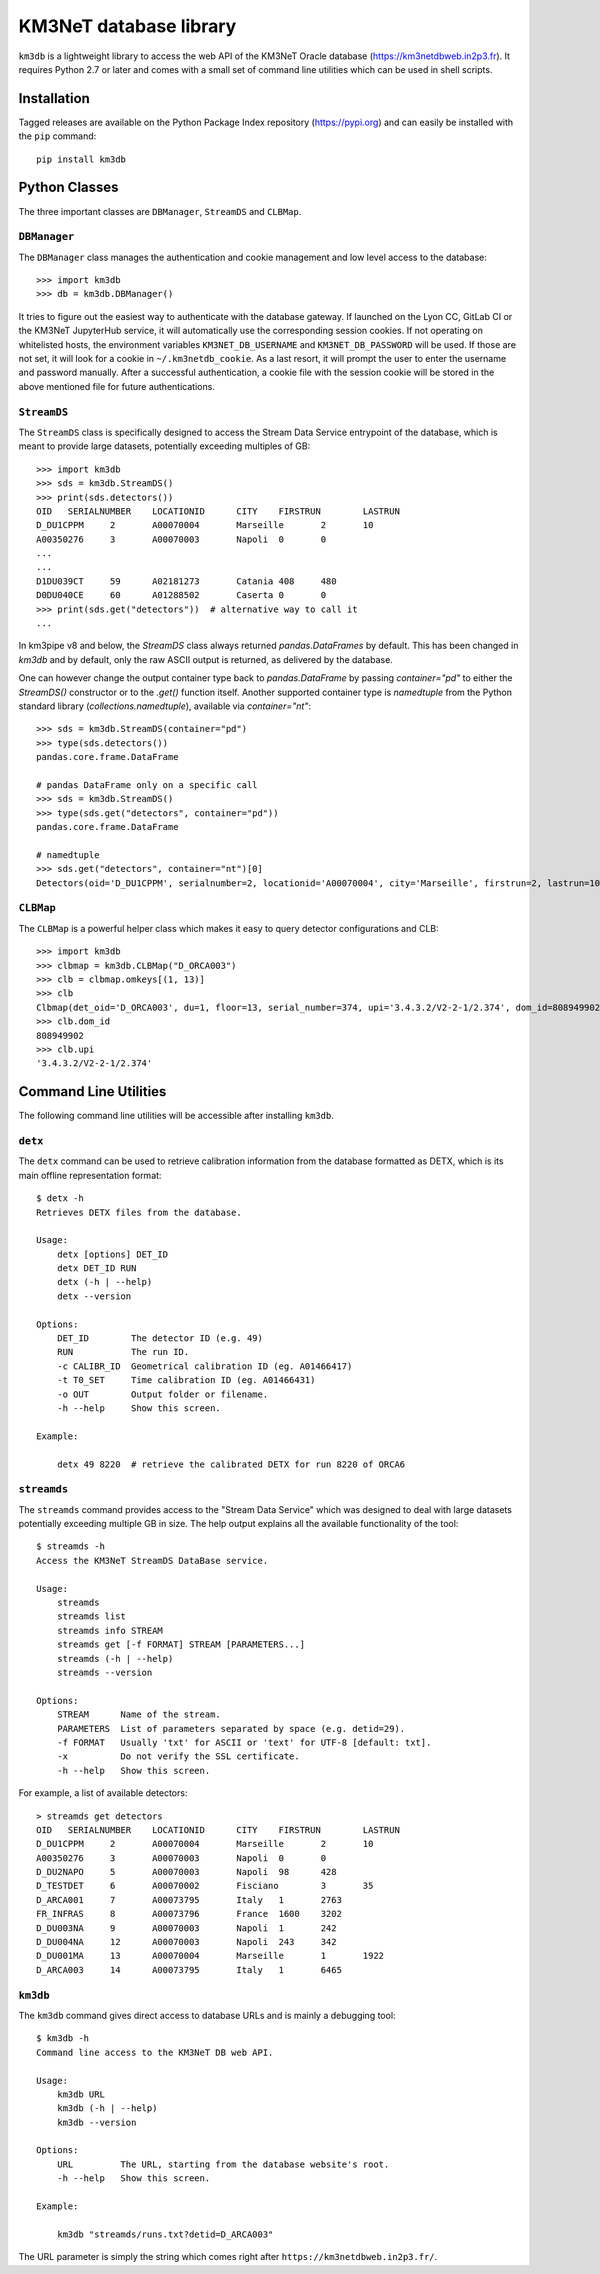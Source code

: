 KM3NeT database library
=======================

.. image:: https://git.km3net.de/km3py/km3db/badges/master/pipeline.svg
    :target: https://git.km3net.de/km3py/km3db/pipelines

.. image:: https://git.km3net.de/km3py/km3db/badges/master/coverage.svg
    :target: https://km3py.pages.km3net.de/km3db/coverage

.. image:: https://git.km3net.de/examples/km3badges/-/raw/master/docs-latest-brightgreen.svg
    :target: https://km3py.pages.km3net.de/km3db


``km3db`` is a lightweight library to access the web API of the KM3NeT Oracle
database (https://km3netdbweb.in2p3.fr). It requires Python 2.7 or later and
comes with a small set of command line utilities which can be used in
shell scripts.

Installation
------------

Tagged releases are available on the Python Package Index repository (https://pypi.org)
and can easily be installed with the ``pip`` command::

  pip install km3db

Python Classes
--------------

The three important classes are ``DBManager``, ``StreamDS`` and ``CLBMap``.

``DBManager``
~~~~~~~~~~~~~
The ``DBManager`` class manages the authentication and cookie management and
low level access to the database::

  >>> import km3db
  >>> db = km3db.DBManager()

It tries to figure out the easiest way to authenticate with the database gateway.
If launched on the Lyon CC, GitLab CI or the KM3NeT JupyterHub service, it will
automatically use the corresponding session cookies.
If not operating on whitelisted hosts, the environment variables ``KM3NET_DB_USERNAME``
and ``KM3NET_DB_PASSWORD`` will be used. If those are not set, it will look for a
cookie in ``~/.km3netdb_cookie``. As a last resort, it will prompt the user to
enter the username and password manually.
After a successful authentication, a cookie file with the session cookie will be
stored in the above mentioned file for future authentications.

``StreamDS``
~~~~~~~~~~~~
The ``StreamDS`` class is specifically designed to access the Stream Data Service
entrypoint of the database, which is meant to provide large datasets, potentially
exceeding multiples of GB::

  >>> import km3db
  >>> sds = km3db.StreamDS()
  >>> print(sds.detectors())
  OID	SERIALNUMBER	LOCATIONID	CITY	FIRSTRUN	LASTRUN
  D_DU1CPPM	2	A00070004	Marseille	2	10
  A00350276	3	A00070003	Napoli	0	0
  ...
  ...
  D1DU039CT	59	A02181273	Catania	408	480
  D0DU040CE	60	A01288502	Caserta	0	0
  >>> print(sds.get("detectors"))  # alternative way to call it
  ...

In km3pipe v8 and below, the `StreamDS` class always returned `pandas.DataFrames`
by default. This has been changed in `km3db` and by default, only the raw ASCII
output is returned, as delivered by the database.

One can however change the output container type back to `pandas.DataFrame` by
passing `container="pd"` to either the `StreamDS()` constructor or to the
`.get()` function itself. Another supported container type is `namedtuple` from
the Python standard library (`collections.namedtuple`), available via
`container="nt"`::

   >>> sds = km3db.StreamDS(container="pd")
   >>> type(sds.detectors())
   pandas.core.frame.DataFrame

   # pandas DataFrame only on a specific call
   >>> sds = km3db.StreamDS()
   >>> type(sds.get("detectors", container="pd"))
   pandas.core.frame.DataFrame

   # namedtuple
   >>> sds.get("detectors", container="nt")[0]
   Detectors(oid='D_DU1CPPM', serialnumber=2, locationid='A00070004', city='Marseille', firstrun=2, lastrun=10)

``CLBMap``
~~~~~~~~~~
The ``CLBMap`` is a powerful helper class which makes it easy to query detector
configurations and CLB::

  >>> import km3db
  >>> clbmap = km3db.CLBMap("D_ORCA003")
  >>> clb = clbmap.omkeys[(1, 13)]
  >>> clb
  Clbmap(det_oid='D_ORCA003', du=1, floor=13, serial_number=374, upi='3.4.3.2/V2-2-1/2.374', dom_id=808949902)
  >>> clb.dom_id
  808949902
  >>> clb.upi
  '3.4.3.2/V2-2-1/2.374'

Command Line Utilities
----------------------

The following command line utilities will be accessible after installing ``km3db``.

``detx``
~~~~~~~~~~~~

The ``detx`` command can be used to retrieve calibration information from the
database formatted as DETX, which is its main offline representation format::

  $ detx -h
  Retrieves DETX files from the database.

  Usage:
      detx [options] DET_ID
      detx DET_ID RUN
      detx (-h | --help)
      detx --version

  Options:
      DET_ID        The detector ID (e.g. 49)
      RUN           The run ID.
      -c CALIBR_ID  Geometrical calibration ID (eg. A01466417)
      -t T0_SET     Time calibration ID (eg. A01466431)
      -o OUT        Output folder or filename.
      -h --help     Show this screen.

  Example:

      detx 49 8220  # retrieve the calibrated DETX for run 8220 of ORCA6

``streamds``
~~~~~~~~~~~~

The ``streamds`` command provides access to the "Stream Data Service" which was
designed to deal with large datasets potentially exceeding multiple GB in size.
The help output explains all the available functionality of the tool::

  $ streamds -h
  Access the KM3NeT StreamDS DataBase service.

  Usage:
      streamds
      streamds list
      streamds info STREAM
      streamds get [-f FORMAT] STREAM [PARAMETERS...]
      streamds (-h | --help)
      streamds --version

  Options:
      STREAM      Name of the stream.
      PARAMETERS  List of parameters separated by space (e.g. detid=29).
      -f FORMAT   Usually 'txt' for ASCII or 'text' for UTF-8 [default: txt].
      -x          Do not verify the SSL certificate.
      -h --help   Show this screen.

For example, a list of available detectors::

  > streamds get detectors
  OID	SERIALNUMBER	LOCATIONID	CITY	FIRSTRUN	LASTRUN
  D_DU1CPPM	2	A00070004	Marseille	2	10
  A00350276	3	A00070003	Napoli	0	0
  D_DU2NAPO	5	A00070003	Napoli	98	428
  D_TESTDET	6	A00070002	Fisciano	3	35
  D_ARCA001	7	A00073795	Italy	1	2763
  FR_INFRAS	8	A00073796	France	1600	3202
  D_DU003NA	9	A00070003	Napoli	1	242
  D_DU004NA	12	A00070003	Napoli	243	342
  D_DU001MA	13	A00070004	Marseille	1	1922
  D_ARCA003	14	A00073795	Italy	1	6465


``km3db``
~~~~~~~~~

The ``km3db`` command gives direct access to database URLs and is mainly a
debugging tool::

  $ km3db -h
  Command line access to the KM3NeT DB web API.

  Usage:
      km3db URL
      km3db (-h | --help)
      km3db --version

  Options:
      URL         The URL, starting from the database website's root.
      -h --help   Show this screen.

  Example:

      km3db "streamds/runs.txt?detid=D_ARCA003"

The URL parameter is simply the string which comes right after
``https://km3netdbweb.in2p3.fr/``.
